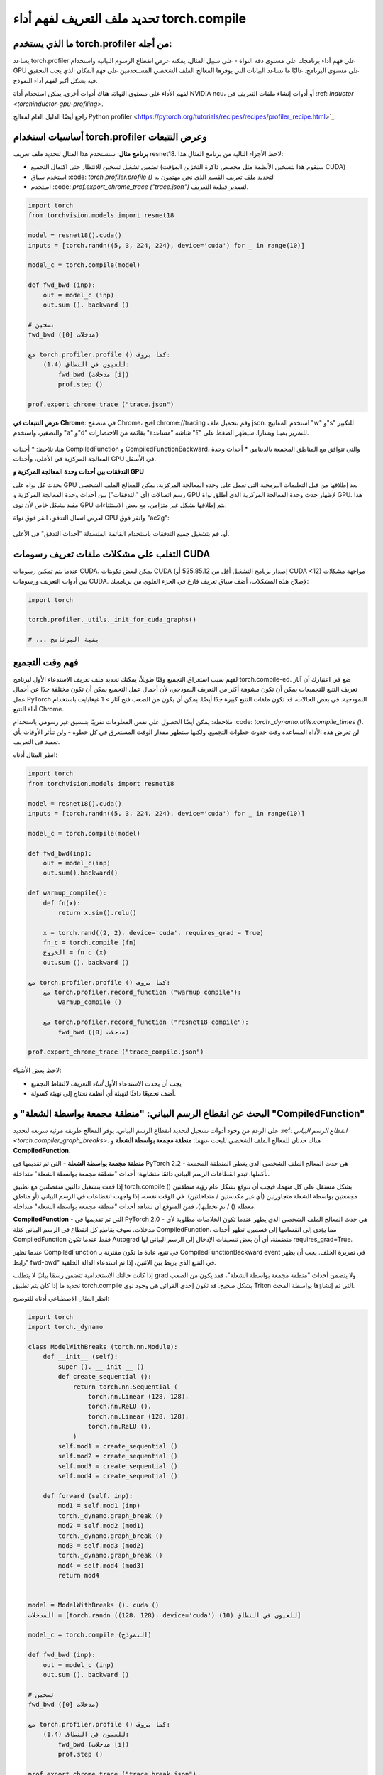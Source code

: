 تحديد ملف التعريف لفهم أداء torch.compile
===================================

ما الذي يستخدم torch.profiler من أجله:
-------------------------------

يساعد torch.profiler على فهم أداء برنامجك على مستوى دقة النواة - على سبيل المثال، يمكنه عرض انقطاع الرسوم البيانية واستخدام GPU على مستوى البرنامج. غالبًا ما تساعد البيانات التي يوفرها المعالج الملف الشخصي المستخدمين على فهم المكان الذي يجب التحقيق فيه بشكل أكبر لفهم أداء النموذج.

لفهم الأداء على مستوى النواة، هناك أدوات أخرى. يمكن استخدام أداة NVIDIA ncu، أو أدوات إنشاء ملفات التعريف في :ref: `inductor <torchinductor-gpu-profiling>`.

راجع أيضًا الدليل العام لمعالج Python profiler <https://pytorch.org/tutorials/recipes/recipes/profiler_recipe.html>`_.

أساسيات استخدام torch.profiler وعرض التتبعات
--------------------------------------

**برنامج مثال**: سنستخدم هذا المثال لتحديد ملف تعريف resnet18. لاحظ الأجزاء التالية من برنامج المثال هذا:

* تضمين تشغيل تسخين للانتظار حتى اكتمال التجميع (سيقوم هذا بتسخين الأنظمة مثل مخصص ذاكرة التخزين المؤقت CUDA)
* استخدم سياق :code: `torch.profiler.profile ()` لتحديد ملف تعريف القسم الذي نحن مهتمون به
* استخدم :code: `prof.export_chrome_trace ("trace.json")` لتصدير قطعة التعريف.

.. code-block:: python

    import torch
    from torchvision.models import resnet18

    model = resnet18().cuda()
    inputs = [torch.randn((5, 3, 224, 224), device='cuda') for _ in range(10)]

    model_c = torch.compile(model)

    def fwd_bwd (inp):
        out = model_c (inp)
        out.sum (). backward ()

    # تسخين
    fwd_bwd (مدخلات [0])

    مع torch.profiler.profile () كما بروف:
        للعيون في النطاق (1،4):
            fwd_bwd (مدخلات [i])
            prof.step ()

    prof.export_chrome_trace ("trace.json")

**عرض التتبعات في Chrome**: في متصفح Chrome، افتح chrome://tracing وقم بتحميل ملف json. استخدم المفاتيح "w" و"s" للتكبير والتصغير، واستخدم "a" و"d" للتمرير يمينا ويسارا. سيظهر الضغط على "؟" شاشة "مساعدة" بقائمة من الاختصارات.

.. figure:: _static/img/profiling_torch_compile/basic_chrome_trace.png
    : بديل: مثال على تتبع أساسي، مرئي في عارض chrome://tracing.

هنا، نلاحظ:
* أحداث CompiledFunction و CompiledFunctionBackward، والتي تتوافق مع المناطق المجمعة بالدينامو.
* أحداث وحدة المعالجة المركزية في الأعلى، وأحداث GPU في الأسفل.

**التدفقات بين أحداث وحدة المعالجة المركزية و GPU**

يحدث كل نواة على GPU بعد إطلاقها من قبل التعليمات البرمجية التي تعمل على وحدة المعالجة المركزية. يمكن للمعالج الملف الشخصي رسم اتصالات (أي "التدفقات") بين أحداث وحدة المعالجة المركزية و GPU لإظهار حدث وحدة المعالجة المركزية الذي أطلق نواة GPU. هذا مفيد بشكل خاص لأن نوى GPU يتم إطلاقها بشكل غير متزامن، مع بعض الاستثناءات.

لعرض اتصال التدفق، انقر فوق نواة GPU وانقر فوق "ac2g":

.. figure:: _static/img/profiling_torch_compile/ac2g.png
    : بديل: العرض في عارض chrome://trace، والذي يظهر تدفقًا غير متزامن بين النواة وموقع الإطلاق.

أو، قم بتشغيل جميع التدفقات باستخدام القائمة المنسدلة "أحداث التدفق" في الأعلى.

التغلب على مشكلات ملفات تعريف رسومات CUDA
------------------------------------------

عندما يتم تمكين رسومات CUDA، يمكن لبعض تكوينات CUDA (إصدار برنامج التشغيل أقل من 525.85.12 أو CUDA <12) مواجهة مشكلات بين أدوات التعريف ورسومات CUDA. لإصلاح هذه المشكلات، أضف سياق تعريف فارغ في الجزء العلوي من برنامجك:

.. code-block:: python

    import torch

    torch.profiler._utils._init_for_cuda_graphs()

    # ... بقية البرنامج

فهم وقت التجميع
------------

لفهم سبب استغراق التجميع وقتًا طويلاً، يمكنك تحديد ملف تعريف الاستدعاء الأول لبرنامج torch.compile-ed. ضع في اعتبارك أن آثار تعريف التتبع للتجميعات يمكن أن تكون مشوهة أكثر من التعريف النموذجي، لأن أحمال عمل التجميع يمكن أن تكون مختلفة جدًا عن أحمال عمل PyTorch النموذجية. في بعض الحالات، قد تكون ملفات التتبع كبيرة جدًا أيضًا. يمكن أن يكون من الصعب فتح آثار > 1 غيغابايت باستخدام أداة التتبع Chrome.

ملاحظة: يمكن أيضًا الحصول على نفس المعلومات تقريبًا بتنسيق غير رسومي باستخدام :code: `torch._dynamo.utils.compile_times ()`. لن تعرض هذه الأداة المساعدة وقت حدوث خطوات التجميع، ولكنها ستظهر مقدار الوقت المستغرق في كل خطوة - ولن تتأثر الأوقات بأي تعقيد في التعريف.

انظر المثال أدناه:

.. code-block:: python

    import torch
    from torchvision.models import resnet18

    model = resnet18().cuda()
    inputs = [torch.randn((5, 3, 224, 224), device='cuda') for _ in range(10)]

    model_c = torch.compile(model)

    def fwd_bwd(inp):
        out = model_c(inp)
        out.sum().backward()

    def warmup_compile():
        def fn(x):
            return x.sin().relu()

        x = torch.rand((2, 2)، device='cuda'، requires_grad = True)
        fn_c = torch.compile (fn)
        الخروج = fn_c (x)
        out.sum (). backward ()

    مع torch.profiler.profile () كما بروف:
        مع torch.profiler.record_function ("warmup compile"):
            warmup_compile ()

        مع torch.profiler.record_function ("resnet18 compile"):
            fwd_bwd (مدخلات [0])

    prof.export_chrome_trace ("trace_compile.json")

.. figure:: _static/img/profiling_torch_compile/compilation_profiling.png
    : بديل: عرض في عارض chrome://trace، والذي يظهر خطوات التجميع الدينامو والمحث.

لاحظ بعض الأشياء:

* يجب أن يحدث الاستدعاء الأول *أثناء* التعريف لالتقاط التجميع
* أضف تجميعًا دافئًا لتهيئة أي أنظمة تحتاج إلى تهيئة كسولة.

البحث عن انقطاع الرسم البياني: "منطقة مجمعة بواسطة الشعلة" و "CompiledFunction"
--------------------------------------------------------------------

على الرغم من وجود أدوات تسجيل لتحديد انقطاع الرسم البياني، يوفر المعالج طريقة مرئية سريعة لتحديد :ref: `انقطاع الرسم البياني <torch.compiler_graph_breaks>`. هناك حدثان للمعالج الملف الشخصي للبحث عنهما: **منطقة مجمعة بواسطة الشعلة** و **CompiledFunction**.

**منطقة مجمعة بواسطة الشعلة** - التي تم تقديمها في PyTorch 2.2 - هي حدث المعالج الملف الشخصي الذي يغطي المنطقة المجمعة بأكملها. تبدو انقطاعات الرسم البياني دائمًا متشابهة: أحداث "منطقة مجمعة بواسطة الشعلة" متداخلة.

إذا قمت بتشغيل دالتين منفصلتين مع تطبيق torch.compile () بشكل مستقل على كل منهما، فيجب أن تتوقع بشكل عام رؤية منطقتين مجمعتين بواسطة الشعلة متجاورتين (أي غير مكدستين / متداخلتين). في الوقت نفسه، إذا واجهت انقطاعات في الرسم البياني (أو مناطق معطلة () / تم تخطيها)، فمن المتوقع أن تشاهد أحداث "منطقة مجمعة بواسطة الشعلة" متداخلة.

**CompiledFunction** - التي تم تقديمها في PyTorch 2.0 - هي حدث المعالج الملف الشخصي الذي يظهر عندما تكون الخلاصات مطلوبة لأي مدخلات. سوف يقاطع كل انقطاع في الرسم البياني كتلة CompiledFunction، مما يؤدي إلى انقسامها إلى قسمين. تظهر أحداث CompiledFunction فقط عندما تكون Autograd متضمنة، أي أن بعض تنسيقات الإدخال إلى الرسم البياني لها requires_grad=True.

عندما تظهر CompiledFunction في تتبع، عادة ما تكون مقترنة بـ CompiledFunctionBackward event في تمريرة الخلف. يجب أن يظهر "رابط fwd-bwd" في التتبع الذي يربط بين الاثنين، إذا تم استدعاء الدالة الخلفية.

إذا كانت حالتك الاستخدامية تتضمن رسمًا بيانيًا لا يتطلب grad ولا يتضمن أحداث "منطقة مجمعة بواسطة الشعلة"، فقد يكون من الصعب تحديد ما إذا كان يتم تطبيق torch.compile بشكل صحيح. قد تكون إحدى القرائن هي وجود نوى Triton التي تم إنشاؤها بواسطة المحث.

انظر المثال الاصطناعي أدناه للتوضيح:

.. code-block:: python

    import torch
    import torch._dynamo

    class ModelWithBreaks (torch.nn.Module):
        def __init__ (self):
            super (). __ init __ ()
            def create_sequential ():
                return torch.nn.Sequential (
                    torch.nn.Linear (128، 128)،
                    torch.nn.ReLU ()،
                    torch.nn.Linear (128، 128)،
                    torch.nn.ReLU ()،
                )
            self.mod1 = create_sequential ()
            self.mod2 = create_sequential ()
            self.mod3 = create_sequential ()
            self.mod4 = create_sequential ()

        def forward (self، inp):
            mod1 = self.mod1 (inp)
            torch._dynamo.graph_break ()
            mod2 = self.mod2 (mod1)
            torch._dynamo.graph_break ()
            mod3 = self.mod3 (mod2)
            torch._dynamo.graph_break ()
            mod4 = self.mod4 (mod3)
            return mod4


    model = ModelWithBreaks (). cuda ()
    المدخلات = [torch.randn ((128، 128)، device='cuda') للعيون في النطاق (10)]

    model_c = torch.compile (النموذج)

    def fwd_bwd (inp):
        out = model_c (inp)
        out.sum (). backward ()

    # تسخين
    fwd_bwd (مدخلات [0])

    مع torch.profiler.profile () كما بروف:
        للعيون في النطاق (1،4):
            fwd_bwd (مدخلات [i])
            prof.step ()

    prof.export_chrome_trace ("trace_break.json")

.. figure:: _static/img/profiling_torch_compile/graph_breaks_with_torch_compiled_region.png
    : بديل: عرض في عارض chrome://trace، والذي يظهر أحداث "منطقة مجمعة بواسطة الشعلة" متداخلة وأحداث CompiledFunction متعددة - مما يشير إلى انقطاعات الرسم البياني.

نوى المشغل
---------

عندما يتم إطلاق المشغل، نتوقع أن نرى بعض الأحداث:

1. حدث جانب وحدة المعالجة المركزية
2. إطلاق النواة (إذا كان الأمر يتعلق بنواة GPU)
3. حدث جانب GPU

.. figure:: _static/img/profiling_torch_compile/kernel_launch_labeled.png
    : بديل: عرض في عارض chrome://trace، والذي يظهر الأنواع الثلاثة من الأحداث: حدث جانب وحدة المعالجة المركزية، وإطلاق النواة، وحدث جانب GPU

**نوى Triton التي تم إنشاؤها بواسطة المحث:**
1. يجب أن يظهر **حدث جانب وحدة المعالجة المركزية** كحدث مسبوق بـ "triton_". تحتوي الأحداث حاليًا على معلومات قليلة - اسم النواة والإطلاق، ولكن أقل من معلومات عمليات إطلاق نواة aten النموذجية (التي تحتوي على أشكال الإدخال وأنواعه، وما إلى ذلك).
2. يجب أن يظهر **إطلاق النواة** كـ cuLaunchKernel بدلاً من cudaLaunchKernel (cudaLaunchKernel هو المعتاد لعمليات aten)
3. يجب أن يظهر **حدث جانب GPU**، ويعتمد مدى وصف الاسم على تكوين المحث لـ unique_kernel_names

.. figure:: _static/img/profiling_torch_compile/triton_kernel_launch.png

**نوى Triton غير المولدة بواسطة المحث:**

1. قد لا يظهر **جانب وحدة المعالجة المركزية** في التتبعات؛ حيث يتم حاليًا تنفيذ آلية إدراج حدث المعالج الملف الشخصي تلقائيًا على مستوى المحث، لذلك قد لا تظهر نوى Triton التي تتجاوز المحث في التتبعات، ما لم يقم المستخدمون بوضع علامات عليها يدويًا
2. يجب أن يظهر **إطلاق النواة** كـ cuLaunchKernel بدلاً من cudaLaunchKernel (cudaLaunchKernel هو المعتاد لعمليات aten)
3. يجب أن يظهر **جانب GPU**، ويتم تسمية الحدث بشكل مشابه لنواة triton التي تم تأليفها.

.. figure:: _static/img/profiling_torch_compile/noninductor_triton_kernel.png

**نوى وحدة المعالجة المركزية التي تم إنشاؤها بواسطة المحث:**

1. لن يظهر **حدث جانب وحدة المعالجة المركزية** في التتبعات؛ لم نقم بإضافة التعريف لهذا بعد.
2. لا وجود لإطلاق **النواة** وأحداث **جانب GPU**

من المتوقع أيضًا أن تظهر **نوى غير نوى Triton** (أي نوى aten أو العمليات المخصصة) في بعض الأحيان في التتبعات. في بعض الأحيان، قد يعود المحث إلى تنفيذ العملية الأصلية، وفي هذه الحالة سترى مكالمة إلى عملية aten.


الوقت المستغرق للإطلاق
---------------

تتمثل إحدى المشكلات الشائعة في انخفاض استخدام GPU. تتمثل إحدى الطرق السريعة لتحديد ذلك في وجود فجوات كبيرة بين النوى على GPU:

.. figure:: _static/img/profiling_torch_compile/cpu_bound.png
    : بديل: عرض في عارض chrome://trace، والذي يظهر فجوات كبيرة بين نوى GPU. يشير هذا إلى أن النموذج مقيد بوحدة المعالجة المركزية، على الأرجح بسبب التعقيد أثناء عمليات إطلاق النواة.

غالبًا ما يكون هذا نتيجة لتعقيد وحدة المعالجة المركزية، على سبيل المثال، إذا كان الوقت المستغرق على وحدة المعالجة المركزية بين عمليات إطلاق النواة أكبر من الوقت الذي تستغرقه GPU لمعالجة النوى. تعد هذه المشكلة أكثر شيوعًا لحجم الدفعات الصغيرة.

عند استخدام المحث، يمكن أن يساعد تمكين رسومات CUDA غالبًا في تحسين الأداء عندما يكون الوقت المستغرق للإطلاق مصدر قلق.